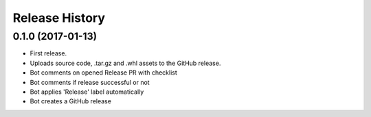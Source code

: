 .. :changelog:

Release History
===============

0.1.0 (2017-01-13)
++++++++++++++++++

* First release.
* Uploads source code, .tar.gz and .whl assets to the GitHub release.
* Bot comments on opened Release PR with checklist
* Bot comments if release successful or not
* Bot applies 'Release' label automatically
* Bot creates a GitHub release
